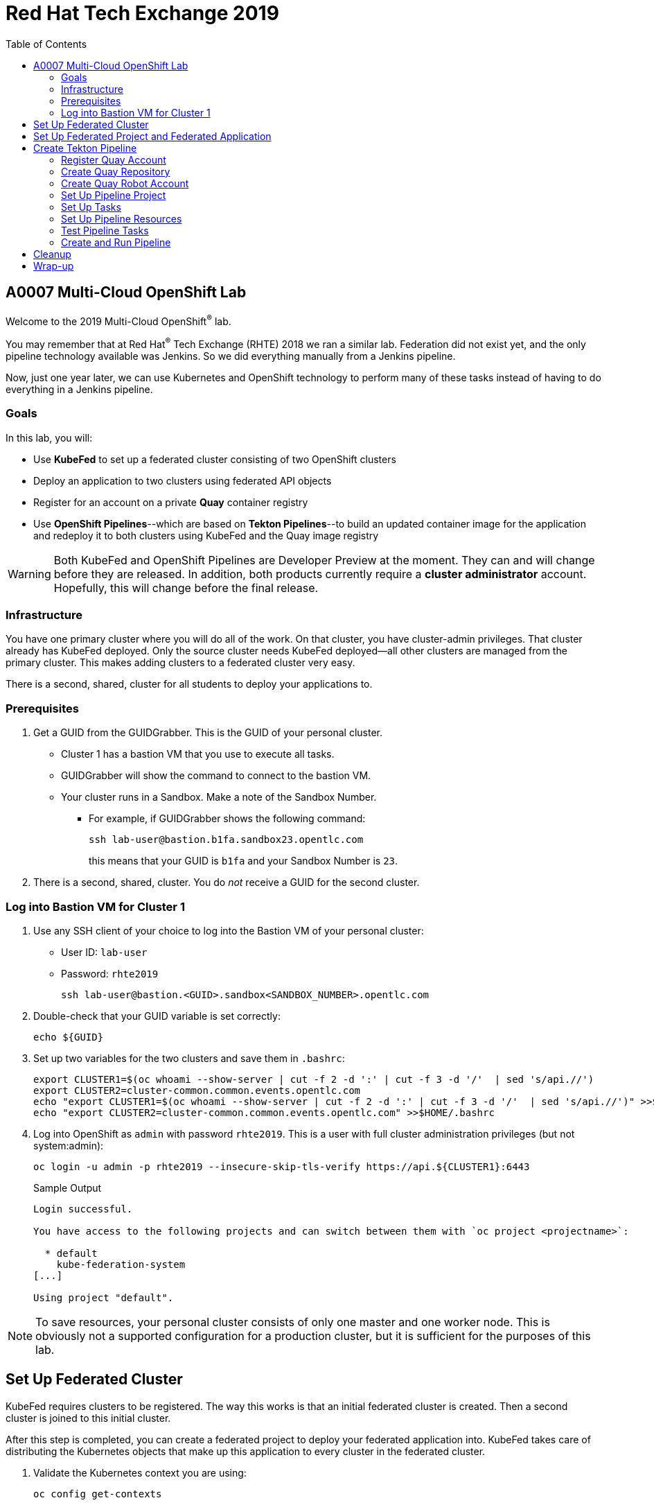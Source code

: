 :toc2:
:linkattrs:

= Red Hat Tech Exchange 2019

== A0007 Multi-Cloud OpenShift Lab

Welcome to the 2019 Multi-Cloud OpenShift^(R)^ lab.

You may remember that at Red Hat^(R)^ Tech Exchange (RHTE) 2018 we ran a similar lab. Federation did not exist yet, and the only pipeline technology available was Jenkins. So we did everything manually from a Jenkins pipeline.

Now, just one year later, we can use Kubernetes and OpenShift technology to perform many of these tasks instead of having to do everything in a Jenkins pipeline.

=== Goals

In this lab, you will:

* Use *KubeFed* to set up a federated cluster consisting of two OpenShift clusters
* Deploy an application to two clusters using federated API objects
* Register for an account on a private *Quay* container registry
* Use *OpenShift Pipelines*--which are based on *Tekton Pipelines*--to build an updated container image for the application and redeploy it to both clusters using KubeFed and the Quay image registry

[WARNING]
Both KubeFed and OpenShift Pipelines are Developer Preview at the moment. They can and will change before they are released. In addition, both products currently require a *cluster administrator* account. Hopefully, this will change before the final release.

=== Infrastructure

You have one primary cluster where you will do all of the work. On that cluster, you have cluster-admin privileges. That cluster already has KubeFed deployed. Only the source cluster needs KubeFed deployed--all other clusters are managed from the primary cluster. This makes adding clusters to a federated cluster very easy.

There is a second, shared, cluster for all students to deploy your applications to.

=== Prerequisites

. Get a GUID from the GUIDGrabber. This is the GUID of your personal cluster.
* Cluster 1 has a bastion VM that you use to execute all tasks.
* GUIDGrabber will show the command to connect to the bastion VM.
* Your cluster runs in a Sandbox. Make a note of the Sandbox Number.
** For example, if GUIDGrabber shows the following command:
+
[source,sh]
----
ssh lab-user@bastion.b1fa.sandbox23.opentlc.com
----
+
this means that your GUID is `b1fa` and your Sandbox Number is `23`.
. There is a second, shared, cluster. You do _not_ receive a GUID for the second cluster.

=== Log into Bastion VM for Cluster 1

. Use any SSH client of your choice to log into the Bastion VM of your personal cluster:
* User ID: `lab-user`
* Password: `rhte2019`
+
[source,sh]
----
ssh lab-user@bastion.<GUID>.sandbox<SANDBOX_NUMBER>.opentlc.com
----

. Double-check that your GUID variable is set correctly:
+
[source,sh]
----
echo ${GUID}
----

. Set up two variables for the two clusters and save them in `.bashrc`:
+
[source,sh]
----
export CLUSTER1=$(oc whoami --show-server | cut -f 2 -d ':' | cut -f 3 -d '/'  | sed 's/api.//')
export CLUSTER2=cluster-common.common.events.opentlc.com
echo "export CLUSTER1=$(oc whoami --show-server | cut -f 2 -d ':' | cut -f 3 -d '/'  | sed 's/api.//')" >>$HOME/.bashrc
echo "export CLUSTER2=cluster-common.common.events.opentlc.com" >>$HOME/.bashrc
----

. Log into OpenShift as `admin` with password `rhte2019`. This is a user with full cluster administration privileges (but not system:admin):
+
[source,sh]
----
oc login -u admin -p rhte2019 --insecure-skip-tls-verify https://api.${CLUSTER1}:6443
----
+
.Sample Output
[source,texinfo]
----
Login successful.

You have access to the following projects and can switch between them with `oc project <projectname>`:

  * default
    kube-federation-system
[...]

Using project "default".
----

[NOTE]
====
To save resources, your personal cluster consists of only one master and one worker node. This is obviously not a supported configuration for a production cluster, but it is sufficient for the purposes of this lab.
====

== Set Up Federated Cluster

KubeFed requires clusters to be registered. The way this works is that an initial federated cluster is created. Then a second cluster is joined to this initial cluster.

After this step is completed, you can create a federated project to deploy your federated application into. KubeFed takes care of distributing the Kubernetes objects that make up this application to every cluster in the federated cluster.

. Validate the Kubernetes context you are using:
+
[source,sh]
----
oc config get-contexts
----
+
.Sample Output
[source,texinfo,options=nowrap]
----
CURRENT   NAME                                                             CLUSTER                                            AUTHINFO                                                 NAMESPACE
          admin                                                            cluster-b1fa                                       admin
*         default/api-cluster-b1fa-b1fa-sandbox23-opentlc-com:6443/admin   api-cluster-b1fa-b1fa-sandbox23-opentlc-com:6443   admin/api-cluster-b1fa-b1fa-sandbox23-opentlc-com:6443   default
----
+
You use the `default/api-cluster-b1fa-b1fa-sandbox23-opentlc-com:6443/admin` context for your initial cluster.
. The context name is a bit difficult to remember. To make it easier, rename the context to `cluster1-${GUID}`:
+
[source,sh]
----
oc config rename-context $(oc config current-context) cluster1-${GUID}
----
+
.Sample Output
[source,texinfo]
----
Context "default/api-cluster-b1fa-b1fa-sandbox23-opentlc-com:6443/admin" renamed to "cluster1-b1fa".
----

. To join the clusters, you need to also create a context for the second cluster. By logging into the second cluster, the `$HOME/.kube/config` file in your first cluster VM is updated with the context for the second cluster. That context contains the information about how to access the second cluster.
+
Log into the second cluster as user `admin`:
+
[WARNING]
====
Do not run any commands not listed in this lab on cluster 2. This is a shared cluster, and you might break things for your fellow students.
====
+
[source,sh]
----
oc login -u admin -p rhte2019 --insecure-skip-tls-verify https://api.${CLUSTER2}:6443
----

. Now that you are logged into the second cluster, your _local_ Kube config file in the cluster 1 bastion VM has been updated with the context for cluster 2.
. Once again, rename the current context to `cluster2-${GUID}`:
+
[source,sh]
----
oc config rename-context $(oc config current-context) cluster2-${GUID}
----
+
Verify that the context for cluster 2 is now available:
+
[source,sh]
----
oc config get-contexts
----
+
.Sample Output
[source,texinfo,options=nowrap]
----
CURRENT   NAME            CLUSTER                                             AUTHINFO                                                  NAMESPACE
          admin           cluster-b1fa                                        admin
          cluster1-b1fa   api-cluster-b1fa-b1fa-sandbox23-opentlc-com:6443    admin/api-cluster-b1fa-b1fa-sandbox23-opentlc-com:6443    default
*         cluster2-b1fa   api-cluster-common-common-events-opentlc-com:6443   admin/api-cluster-common-common-events-opentlc-com:6443   default
----

. Switch your active context back to cluster 1. This is the same as logging back into the first cluster:
+
[source,sh]
----
oc config use-context cluster1-${GUID}
----

. You now have easy access to the context for both cluster 1 and cluster 2.
+
Create the initial federated cluster:
+
[source,sh]
----
kubefedctl join cluster1-${GUID} --host-cluster-context cluster1-${GUID} --cluster-context cluster1-${GUID} --v=2
----
+
.Sample Output
[source,texinfo]
----
I0814 08:12:13.384334   23391 join.go:159] Args and flags: name cluster1-b1fa, host: cluster1-b1fa, host-system-namespace: kube-federation-system, kubeconfig: , cluster-context: cluster1-b1fa, secret-name: , dry-run: false
I0814 08:12:13.564995   23391 join.go:219] Performing preflight checks.
I0814 08:12:13.566980   23391 join.go:225] Creating kube-federation-system namespace in joining cluster
I0814 08:12:13.569479   23391 join.go:352] Already existing kube-federation-system namespace
I0814 08:12:13.569495   23391 join.go:233] Created kube-federation-system namespace in joining cluster
I0814 08:12:13.569509   23391 join.go:236] Creating cluster credentials secret
I0814 08:12:13.569595   23391 join.go:372] Creating service account in joining cluster: cluster1-b1fa
I0814 08:12:13.576169   23391 join.go:382] Created service account: cluster1-b1fa-cluster1-b1fa in joining cluster: cluster1-b1fa
I0814 08:12:13.576185   23391 join.go:410] Creating cluster role and binding for service account: cluster1-b1fa-cluster1-b1fa in joining cluster: cluster1-b1fa
I0814 08:12:13.589596   23391 join.go:419] Created cluster role and binding for service account: cluster1-b1fa-cluster1-b1fa in joining cluster: cluster1-b1fa
I0814 08:12:13.589616   23391 join.go:423] Creating secret in host cluster: cluster1-b1fa
I0814 08:12:14.600195   23391 join.go:812] Using secret named: cluster1-b1fa-cluster1-b1fa-token-r7vc2
I0814 08:12:14.602977   23391 join.go:855] Created secret in host cluster named: cluster1-b1fa-4jjz8
I0814 08:12:14.602993   23391 join.go:432] Created secret in host cluster: cluster1-b1fa
I0814 08:12:14.603004   23391 join.go:246] Cluster credentials secret created
I0814 08:12:14.603029   23391 join.go:248] Creating federated cluster resource
I0814 08:12:14.609625   23391 join.go:257] Created federated cluster resource
----

. Validate that the cluster is now registered as a federated cluster:
+
[source,sh]
----
oc get kubefedclusters -n kube-federation-system
----
+
.Sample Output
[source,texinfo]
----
NAME            READY   AGE
cluster1-b1fa   True    35s
----
+
If the value in column `READY` is not yet `True`, repeat the command until it is.

. Describe the federated cluster:
+
[source,sh]
----
oc describe kubefedcluster cluster1-${GUID}  -n kube-federation-system
----
+
.Sample Output
[source,texinfo]
----
Name:         cluster1-b1fa
Namespace:    kube-federation-system
Labels:       <none>
Annotations:  <none>
API Version:  core.kubefed.k8s.io/v1beta1
Kind:         KubeFedCluster
Metadata:
  Creation Timestamp:  2019-08-14T08:12:14Z
  Generation:          1
  Resource Version:    21889
  Self Link:           /apis/core.kubefed.k8s.io/v1beta1/namespaces/kube-federation-system/kubefedclusters/cluster1-b1fa
  UID:                 3971eefb-be6b-11e9-a879-06e77dfe2d88
Spec:
  API Endpoint:  https://api.cluster-b1fa.b1fa.sandbox23.opentlc.com:6443

[...]

Status:
  Conditions:
    Last Probe Time:       2019-08-14T08:12:58Z
    Last Transition Time:  2019-08-14T08:12:58Z
    Message:               /healthz responded with ok
    Reason:                ClusterReady
    Status:                True
    Type:                  Ready
  Region:                  ap-southeast-1
  Zones:
    ap-southeast-1a
Events:  <none>
----
+
// Unjoin if necessary
// kubefedctl unjoin cluster2-${GUID} --host-cluster-context cluster1-${GUID} --cluster-context cluster2-${GUID} --v=2

. Join the second cluster to the first cluster to create your federated environment:
+
[source,sh]
----
kubefedctl join cluster2-${GUID} --host-cluster-context cluster1-${GUID} --cluster-context cluster2-${GUID} --v=2
----
+
.Sample Output
[source,texinfo]
----
I0814 08:13:33.489975   23438 join.go:159] Args and flags: name cluster2-b1fa, host: cluster1-b1fa, host-system-namespace: kube-federation-system, kubeconfig: , cluster-context: cluster2-b1fa, secret-name: , dry-run: false
I0814 08:13:33.925875   23438 join.go:219] Performing preflight checks.
I0814 08:13:35.094411   23438 join.go:225] Creating kube-federation-system namespace in joining cluster
I0814 08:13:35.555457   23438 join.go:233] Created kube-federation-system namespace in joining cluster
I0814 08:13:35.555482   23438 join.go:236] Creating cluster credentials secret
I0814 08:13:35.555498   23438 join.go:372] Creating service account in joining cluster: cluster2-b1fa
I0814 08:13:35.785497   23438 join.go:382] Created service account: cluster2-b1fa-cluster1-b1fa in joining cluster: cluster2-b1fa
I0814 08:13:35.785519   23438 join.go:410] Creating cluster role and binding for service account: cluster2-b1fa-cluster1-b1fa in joining cluster: cluster2-b1fa
I0814 08:13:36.707235   23438 join.go:419] Created cluster role and binding for service account: cluster2-b1fa-cluster1-b1fa in joining cluster: cluster2-b1fa
I0814 08:13:36.707257   23438 join.go:423] Creating secret in host cluster: cluster1-b1fa
I0814 08:13:37.394448   23438 join.go:812] Using secret named: cluster2-b1fa-cluster1-b1fa-token-xzndg
I0814 08:13:37.400751   23438 join.go:855] Created secret in host cluster named: cluster2-b1fa-tpls2
I0814 08:13:37.400769   23438 join.go:432] Created secret in host cluster: cluster1-b1fa
I0814 08:13:37.400781   23438 join.go:246] Cluster credentials secret created
I0814 08:13:37.400790   23438 join.go:248] Creating federated cluster resource
I0814 08:13:37.412103   23438 join.go:257] Created federated cluster resource
----

. Once again, verify that the cluster is ready, and describe the properties of the cluster:
+
[source,sh]
----
oc get kubefedclusters -n kube-federation-system
----
+
.Sample Output
[source,texinfo]
----
NAME            READY   AGE
cluster1-b1fa   True    102s
cluster2-b1fa   True    19s
----
+
[source,sh]
----
oc describe kubefedcluster cluster2-${GUID} -n kube-federation-system
----

. Your clusters are ready to receive and distributed federated resources. The setup for this lab already registered four types with the Kube Federation system:
+
[options=header]
|====
|Original Resource|Federated Resource
|Namespace|FederatedNamespace
|Deployment|FederatedDeployment
|Service|FederatedService
|Ingress|FederatedIngress
|====
+
After being registered, the cluster now understands the federated type. If you create a federated resource, it is automatically distributed over all of the clusters.
+
[TIP]
You can enable additional API types using the `kubefedctl enable <type>` command--for example, `kubefedctl enable PersistentVolumeClaim`.

== Set Up Federated Project and Federated Application

. Start by creating a federated project.
. Create a directory for the YAML manifests:
+
[source,sh]
----
mkdir $HOME/rhte-app
cd $HOME/rhte-app
----

. Create a project on your first cluster:
+
[source,sh]
----
oc new-project rhte-app-${GUID} --display-name="RHTE 2019 Multi-Cloud Lab for GUID ${GUID}"
----
+
.Sample Output
[source,texinfo,options=nowrap]
----
Now using project "rhte-app-b1fa" on server "https://api.cluster-b1fa.b1fa.sandbox23.opentlc.com:6443".

You can add applications to this project with the 'new-app' command. For example, try:

    oc new-app django-psql-example

to build a new example application in Python. Or use kubectl to deploy a simple Kubernetes application:

    kubectl create deployment hello-node --image=gcr.io/hello-minikube-zero-install/hello-node
----

. When the project exists, use `kubefedctl` to federate the project:
+
[source,sh]
----
kubefedctl federate namespace rhte-app-${GUID}
----
+
.Sample Output
[source,texinfo,options=nowrap]
----
W0918 03:00:59.953183   17708 federate.go:410] Annotations defined for Namespace "rhte-app-52b2" will not appear in the template of the federated resource: map[openshift.io/description: openshift.io/display-name:RHTE 2019 Multi-Cloud Lab for GUID 52b2 openshift.io/requester:admin openshift.io/sa.scc.mcs:s0:c23,c12 openshift.io/sa.scc.supplemental-groups:1000530000/10000 openshift.io/sa.scc.uid-range:1000530000/10000]
I0918 03:00:59.953287   17708 federate.go:474] Resource to federate is a namespace. Given namespace will itself be the container for the federated namespace
I0918 03:00:59.956719   17708 federate.go:503] Successfully created FederatedNamespace "rhte-app-52b2/rhte-app-52b2" from Namespace
----

// [NOTE]
// ====
// You could have also created the `FederatedNamespace` from a YAML definition. In the next few steps, you use the YAML approach. Using `kubefedctl federate` is a convenient way to federate resources that already exist.

// . Create the Federated Namespace YAML manifest:
// +
// [source,sh]
// ----
// cat << EOF >$HOME/rhte-app/namespace.yaml
// apiVersion: types.kubefed.io/v1beta1
// kind: FederatedNamespace
// metadata:
//   name: rhte-app-${GUID}
//   namespace: rhte-app-${GUID}
// spec:
//   placement:
//     clusterSelector:
//       matchLabels: {}
//   template:
//     spec: {}
// EOF
// ----

// . Create the Namespace.
// +
// [source,sh]
// ----
// oc create namespace rhte-app-${GUID}
// ----
// +
// .Sample Output
// [source,texinfo]
// ----
// namespace/rhte-app-wk created
// ----

// . Create the Federated Namespace.
// +
// [source,sh]
// ----
// oc apply -f $HOME/rhte-app/namespace.yaml -n rhte-app-${GUID}
// ----
// +
// .Sample Output
// [source,texinfo]
// ----
// federatednamespace.types.kubefed.io/rhte-app-xxxx created
// ----
// ====

. Create the Federated Deployment for the application:
+
[source,sh]
----
cat << EOF >$HOME/rhte-app/deployment.yaml
apiVersion: types.kubefed.io/v1beta1
kind: FederatedDeployment
metadata:
  name: rhte-app
spec:
  template:
    metadata:
      name: rhte-app
      labels:
        name: rhte-app
    spec:
      selector:
        matchLabels:
          name: rhte-app
      replicas: 1
      template:
        metadata:
          labels:
            name: rhte-app
        spec:
          containers:
          - name: rhte-app
            image: quay.io/wkulhanek/rhte-placeholder:latest
            ports:
            - containerPort: 3000
            env:
            - name: CLUSTER_NAME
              value: "To be overwritten"
            - name: IMAGE_TAG
              value: "To be overwritten"
            - name: PREFIX
              value: "To be overwritten"
  placement:
    clusters:
    - name: cluster1-${GUID}
    - name: cluster2-${GUID}
  overrides:
  - clusterName: cluster1-${GUID}
    clusterOverrides:
    - path: /spec/template/spec/containers/0/env/0/value
      value: "Cluster 1"
    - path: /spec/template/spec/containers/0/env/2/value
      value: $GUID
  - clusterName: cluster2-${GUID}
    clusterOverrides:
    - path: /spec/template/spec/containers/0/env/0/value
      value: "Cluster 2"
    - path: /spec/template/spec/containers/0/env/2/value
      value: "common"
EOF
----

. Note the following:
* Under `spec.template.spec.template`, you will find the original Deployment definition. It contains metadata, the spec with the container definition, and a few environment variables.
** The image that gets deployed is `quay.io/wkulhanek/rhte-placeholder:latest`. It does not have the capability to read environment variables. You will update to a proper container image when writing the pipeline.
* `placement` specifies that this deployment is to be placed on both clusters, `cluster1` and `cluster2`.
* The application that you are using understands a few environment variables and shows the value of the environment variables as a web page. To specify the correct environment variable for each cluster, the `overrides` section specifies specific values for each cluster.
+
For example, on cluster 1 the `CLUSTER_NAME` environment variable will be set to `Cluster 1`, while on cluster 2 it will be set to `Cluster 2`.

. Now create the Federated Deployment:
+
[source,sh]
----
oc apply -f $HOME/rhte-app/deployment.yaml -n rhte-app-${GUID}
----
+
.Sample Output
[source,texinfo]
----
federateddeployment.types.kubefed.io/rhte-app created
----

. Validate that both the Federated Deployment and the Deployment now exist:
+
[source,sh]
----
oc get federateddeployments,deployments -n rhte-app-${GUID}
----
+
.Sample Output
[source,texinfo]
----
NAME                                            AGE
federateddeployment.types.kubefed.io/rhte-app   46s

NAME                             READY   UP-TO-DATE   AVAILABLE   AGE
deployment.extensions/rhte-app   1/1     1            0           44s
----

. An application needs the networking resources to be accessible. Create the definition for the federated service:
+
[source,sh]
----
cat << EOF >$HOME/rhte-app/service.yaml
apiVersion: types.kubefed.io/v1beta1
kind: FederatedService
metadata:
  name: rhte-app
spec:
  template:
    spec:
      selector:
        name: rhte-app
      ports:
        - name: http
          port: 3000
  placement:
    clusters:
    - name: cluster1-${GUID}
    - name: cluster2-${GUID}
EOF
----

. Again, note that `spec.template.spec` contains the information you usually would see in a `service` object.
. Create the federated service:
+
[source,sh]
----
oc apply -f $HOME/rhte-app/service.yaml -n rhte-app-${GUID}
----
+
.Sample Output
[source,texinfo]
----
federatedservice.types.kubefed.io/rhte-app created
----

. Finally, you need to create a Route to make the application accessible from the Internet. This lab uses standard Kubernetes objects--therefore, you create an `Ingress` resource, which OpenShift automatically converts into a `Route`.
+
Create the YAML definition of the `FederatedIngress` resource:
+
[source,sh]
----
cat << EOF >$HOME/rhte-app/ingress.yaml
apiVersion: types.kubefed.io/v1beta1
kind: FederatedIngress
metadata:
  name: rhte-app
spec:
  template:
    spec:
      rules:
      - host: rhte-app
        http:
          paths:
          - path: /
            backend:
              serviceName: rhte-app
              servicePort: 3000
  placement:
    clusters:
    - name: cluster1-${GUID}
    - name: cluster2-${GUID}
  overrides:
  - clusterName: cluster1-${GUID}
    clusterOverrides:
    - path: /spec/rules/0/host
      value: rhte-app-${GUID}.apps.${CLUSTER1}
  - clusterName: cluster2-${GUID}
    clusterOverrides:
    - path: /spec/rules/0/host
      value: rhte-app-${GUID}.apps.${CLUSTER2}
EOF
----

. Again, note the following:
* `spec.template.spec` contains the usual fields you would expect to see in a Kubernetes Ingress resource.
* `placement` once again specifies that both clusters are to receive this ingress object--and therefore, the route.
* `overrides` specifies the hostname for the ingress object. This is necessary because the default subdomain is different on both clusters. Therefore, you need to explicitly set the hostname.

. Create the `FederatedIngress` resource:
+
[source,sh]
----
oc apply -f $HOME/rhte-app/ingress.yaml -n rhte-app-${GUID}
----
+
.Sample Output
[source,texinfo]
----
federatedingress.types.kubefed.io/rhte-app created
----

. Validate that in fact both an `ingress` and `route` resource were created:
+
[source,sh]
----
oc get ingresses,routes -n rhte-app-${GUID}
----
+
.Sample Output
[source,texinfo,options=nowrap]
----
NAME                          HOSTS                                                        ADDRESS   PORTS   AGE
ingress.extensions/rhte-app   rhte-app-b1fa.apps.cluster-b1fa.b1fa.sandbox23.opentlc.com             80      11s

NAME                                      HOST/PORT                                                    PATH   SERVICES   PORT   TERMINATION   WILDCARD
route.route.openshift.io/rhte-app-jqzv4   rhte-app-b1fa.apps.cluster-b1fa.b1fa.sandbox23.opentlc.com   /      rhte-app   3000                 None
----

. In a browser window, navigate to the route displayed--in the example above, `rhte-app-b1fa.apps.cluster-b1fa.b1fa.sandbox23.opentlc.com`&#8212;and validate that the application works and does not tell you which cluster it is running on. You should see `Placeholder for` for all three lines of text.

. As a final step, verify that the application is running in the second cluster as well.
+
Log back into the second cluster:
+
[source,sh]
----
oc config use-context cluster2-${GUID}
----
. Display all resources in the `rhte-app-${GUID}` project. Note that you never created the project in cluster 2--but by federating the namespace, the project was created in cluster 2, as well:
+
[source,sh]
----
oc get all,ingresses -n rhte-app-${GUID}
----
+
.Sample Output
[source,texinfo,options=nowrap]
----
NAME                            READY   STATUS    RESTARTS   AGE
pod/rhte-app-5895bfcf6c-z8pxh   1/1     Running   0          4m22s

NAME               TYPE        CLUSTER-IP       EXTERNAL-IP   PORT(S)    AGE
service/rhte-app   ClusterIP   172.30.193.210   <none>        3000/TCP   2m9s

NAME                       READY   UP-TO-DATE   AVAILABLE   AGE
deployment.apps/rhte-app   1/1     1            1           4m22s

NAME                                  DESIRED   CURRENT   READY   AGE
replicaset.apps/rhte-app-5895bfcf6c   1         1         1       4m23s

NAME                                      HOST/PORT                                                     PATH   SERVICES   PORT   TERMINATION   WILDCARD
route.route.openshift.io/rhte-app-zhlmf   rhte-app-b1fa.apps.cluster-common.common.events.opentlc.com   /      rhte-app   3000                 None

NAME                          HOSTS                                                         ADDRESS   PORTS   AGE
ingress.extensions/rhte-app   rhte-app-b1fa.apps.cluster-common.common.events.opentlc.com             80      93s
----
. Note that all resources are available in cluster 2 as well, and that the route and ingress point to the domain in cluster 2.

. Validate that the deployment has been updated with environment variables for cluster 2, as well (remember the `overrides` section in the original federated deployment):
+
[source,sh]
----
oc set env deployment rhte-app -n rhte-app-${GUID} --list
----
+
.Sample Output
[source,texinfo,options=nowrap]
----
# deployments/rhte-app, container rhte-app
CLUSTER_NAME=Cluster 2
IMAGE_TAG=To be overwritten
PREFIX=common
----

. Log back into cluster 1:
+
[source,sh]
----
oc config use-context cluster1-${GUID}
----

Your federated project is now set up and ready to be used in the pipeline.


== Create Tekton Pipeline

Now that the application is ready, you can set up a pipeline to do the following:

* Build a container image from a GitHub repository
* Tag the container image with a Tag
* Copy the container image into an external registry to make it accessible from both clusters
* Update the Federated Deployment to update the deployments on both clusters with the new container image

OpenShift Pipelines is a fully Kubernetes-native pipeline implementation. It is under heavy development, and it does not yet have a Graphical User Interface for building, running, and managing pipelines. On OpenShift 4, the pipelines are managed using the *OpenShift Pipeline Operator*. This operator has already been deployed into your primary cluster.

[TIP]
You can find a tutorial for OpenShift Pipelines at link:https://github.com/openshift/pipelines-tutorial[https://github.com/openshift/pipelines-tutorial^].

Pipelines consist of *Tasks* and *Pipelines*. Both tasks and pipelines are designed to be reusable. To run a task you create a *TaskRun*, and to run a pipeline you create a *PipelineRun*. Both TaskRuns and PipelineRuns can pass parameters into the tasks and pipelines to influence the build steps.

Common *PipelineResources* consist of Git repositories or container image locations.

=== Register Quay Account

In this lab, you use the Quay registry to hold the container images for your application.

If you do not have a Quay account, you need to register for one. If you already have a Quay account, log into Quay, skip this section, and go to the next section to create a Quay repository.

. In a web browser, navigate to link:https://quay-common.apps.cluster-common.common.events.opentlc.com[https://quay-common.apps.cluster-common.common.events.opentlc.com^].
* This is a private Quay container image registry set up just for this lab. It is being managed by the link:https://github.com/redhat-cop/quay-operator[Quay Operator].
. On the Quay home page, click *Create Account* below the login entry fields.
. Pick a username, specify your email address, and pick a password. Then click *Create Account*.
** Your email address will not be used for anything.
Your account will be created, and you will be logged into Quay.

=== Create Quay Repository

You now create a public repository in Quay that you use to push your container images to.

. Click the *Create New Repository* link toward the top right of the Quay page.
. Use *rhte-app* as the name of the repository.
. Make sure you select *Public* for the type of repository.
. Click *Create Public Repository*.

=== Create Quay Robot Account

While your image repository is public, you need credentials to access Quay from the pipeline to push images. It is generally a bad idea to use your own user ID and password. Fortunately, Quay has a mechanism to create a *Robot Account*, which can easily be updated or revoked if necessary.

. In the Quay web interface, click your account name in the top right corner, then select *Account Settings*.
. On the left, click the second icon from the top--the one that looks like a robot. Then, on the right, click *Create Robot Account*.
. In the entry field, use *rhte* as the name for the new robot account. Optionally, add a description. Then click *Create robot account*.
. When prompted for permissions, select the *rhte-app* repository by checking the box to the left of it. Change the *Permission* dropdown to *Write*. Then click *Add Permission*.
. For your newly created robot account, note your account name and the name of the robot account--e.g., *wkulhanek+rhte*.
. Click the settings icon--the one that looks like a gear--to the far right of your robot account, and select *View Credentials*.
. Make sure to save both your robot account *Username* (e.g., *wkulhanek+rhte*) and the *Robot Token*. (You may want to write them into a text file.) You need these credentials later in the lab.
. After you have copied the username and token, you may close the Quay window.

=== Set Up Pipeline Project

. From the bastion VM, create a project to hold the pipeline:
+
[source,sh]
----
oc new-project rhte-pipeline --display-name="RHTE 2019 OpenShift Pipeline"
----

. Create a directory to hold all of the YAML files representing the various resources that make up the pipeline:
+
[source,sh]
----
mkdir $HOME/pipeline
cd $HOME/pipeline
----

. Create a *Secret* YAML manifest to store the Quay Robot Account credentials. Make sure to use _your_ robot account and token:
+
[source,sh]
----
export QUAY_ACCOUNT=< Quay Robot Account >
export QUAY_TOKEN=< Quay Robot Token >

cat << EOF >$HOME/pipeline/quay-secret.yaml
apiVersion: v1
kind: Secret
metadata:
  name: quay-credentials
  annotations:
    tekton.dev/docker-0: https://quay-common.apps.cluster-common.common.events.opentlc.com
type: kubernetes.io/basic-auth
stringData:
  # Create Robot Account with Write Permissions at https://quay.io
  username: $QUAY_ACCOUNT
  password: $QUAY_TOKEN
EOF
----

. Create the secret in the pipeline project:
+
[source,sh]
----
oc apply -f $HOME/pipeline/quay-secret.yaml -n rhte-pipeline
----
+
.Sample Output
[source,texinfo]
----
secret/quay-credentials created
----

. Pipelines need a service account with permissions to run privileged pods--especially build pods. But because the pipeline also needs to update the KubeFed objects, you need to grant cluster-admin permissions to the pipeline service account. Note that this would not be recommended in a production system, and hopefully a future release of KubeFed will no longer require cluster-admin permission.
+
The service account also needs to be linked to the Quay credentials secret that you just created.
+
Create the service account definition:
+
[source,sh]
----
cat << EOF >$HOME/pipeline/pipeline-serviceaccount.yaml
apiVersion: v1
kind: ServiceAccount
metadata:
  name: pipeline
secrets:
  - name: quay-credentials
EOF
----
. Create the service account:
+
[source,sh]
----
oc apply -f pipeline-serviceaccount.yaml -n rhte-pipeline
----
+
.Sample Output
[source,texinfo]
----
serviceaccount/pipeline created
----
. Now grant the proper permissions to the service account. The service account needs two roles:
* `privileged`: This is necessary to run builds inside a container.
* `cluster-admin`: This is necessary for the pipeline to be able to update KubeFed resources. In the future it will be possible to use much more restrictive permissions.
+
[source,sh]
----
oc adm policy add-scc-to-user privileged -z pipeline -n rhte-pipeline
oc adm policy add-cluster-role-to-user cluster-admin system:serviceaccount:rhte-pipeline:pipeline
----
+
.Sample Output
[source,texinfo]
----
securitycontextconstraints.security.openshift.io/privileged added to: ["system:serviceaccount:rhte-pipeline:pipeline"]
clusterrole.rbac.authorization.k8s.io/cluster-admin added: "system:serviceaccount:rhte-pipeline:pipeline"
----

=== Set Up Tasks

The first step in setting up a pipeline is to create all of the task definitions that the pipeline will use.

The pipeline for this lab uses the following tasks:

* S2I NodeJS Build
* OpenShift CLI: For tagging
* Skopeo: To move the container image to Quay
* OpenShift Patch: To update the Federated Deployment with the new image location

Both the link:https://github.com/tektoncd/catalog[Tekton GitHub repository^] and the link:https://github.com/openshift/pipelines-catalog[OpenShift Pipelines GitHub repository^] have a catalog of available tasks.

. Create the S2I NodeJS task:
+
[source,sh]
----
oc apply -f https://raw.githubusercontent.com/openshift/pipelines-catalog/master/s2i-nodejs/s2i-nodejs-task.yaml -n rhte-pipeline
----
+
.Sample Output
[source,texinfo]
----
task.tekton.dev/s2i-nodejs created
----

. Create the OpenShift CLI task manifest YAML file:
+
[source,sh]
----
cat << EOF >$HOME/pipeline/task-openshift.yaml
apiVersion: tekton.dev/v1alpha1
kind: Task
metadata:
  name: openshift-client
spec:
  inputs:
    params:
      - name: ARGS
        description: The OpenShift CLI arguments to run
        default: help
  steps:
    - name: oc
      image: quay.io/gpte-devops-automation/tekton-openshift-cli:0.5.2
      command: ["/usr/local/bin/oc"]
      args:
        - "\${inputs.params.ARGS}"
EOF
----

. Then create the task:
+
[source,sh]
----
oc apply -f $HOME/pipeline/task-openshift.yaml -n rhte-pipeline
----
+
.Sample Output
[source,texinfo]
----
task.tekton.dev/openshift-client created
----

// . Create the OpenShift CLI task:
// +
// [source,sh]
// ----
// oc apply -f https://raw.githubusercontent.com/tektoncd/catalog/master/openshift-client/openshift-client-task.yaml -n rhte-pipeline
// ----
// +
// .Sample Output
// [source,texinfo]
// ----
// task.tekton.dev/openshift-client created
// ----

. You need a task to copy the image from the integrated OpenShift registry to an external registry, which in this case is Quay. There is a container image for this task already available. All you need to create is the task definition.
+
Create the task manifest YAML file:
+
[source,sh]
----
cat << EOF >$HOME/pipeline/task-skopeo.yaml
apiVersion: tekton.dev/v1alpha1
kind: Task
metadata:
  name: skopeo
spec:
  inputs:
    params:
    - name: ARGS
      description: The skopeo CLI arguments to run
      default: --help
  steps:
  - name: skopeo
    image: quay.io/gpte-devops-automation/tekton-skopeo:0.1
    command: ["/usr/local/bin/skopeo"]
    args:
      - "\${inputs.params.ARGS}"
EOF
----
. Then create the task:
+
[source,sh]
----
oc apply -f $HOME/pipeline/task-skopeo.yaml -n rhte-pipeline
----
+
.Sample Output
[source,texinfo]
----
task.tekton.dev/skopeo created
----

. Finally, create a task to patch a resource in OpenShift. The generic OpenShift CLI task does not work for this use case:
+
[source,sh]
----
cat << EOF >$HOME/pipeline/task-patch.yaml
apiVersion: tekton.dev/v1alpha1
kind: Task
metadata:
  name: patch
spec:
  inputs:
    params:
    - name: RESOURCE
      description: The resource (e.g. deployment, federateddeployment, ...) to updated
    - name: RESOURCE_NAME
      description: The name of the resource to be patched
    - name: NAMESPACE
      description: The Namespace that has the Federated Deployment
    - name: PATCH
      description: The patch string to use
    - name: TYPE
      description: The type of patch
      default: strategic
  steps:
  - name: patch
    image: quay.io/gpte-devops-automation/tekton-openshift-cli:0.5.2
    command: ['/usr/local/bin/oc-origin', 'patch', '\${inputs.params.RESOURCE}', '\${inputs.params.RESOURCE_NAME}', '-n', '\${inputs.params.NAMESPACE}', '--type', '\${inputs.params.TYPE}', '--patch', '\${inputs.params.PATCH}']
EOF
----
. Create the task:
+
[source,sh]
----
oc apply -f $HOME/pipeline/task-patch.yaml -n rhte-pipeline
----
+
.Sample Output
[source,texinfo]
----
task.tekton.dev/patch created
----

. Verify that all four tasks are now registered:
+
[source,sh]
----
oc get tasks
----
+
.Sample Output
[source,texinfo]
----
NAME               AGE
openshift-client   11m
patch              2m59s
s2i-nodejs         12m
skopeo             8m14s
----

=== Set Up Pipeline Resources

Since Pipelines are supposed to be generic, you need a way to provide the parameters to the pipeline and the tasks that make up the pipeline. This is implemented using *PipelineResource* resources.

In this lab, you use two resources--the Git repository with the source code and the name and tag of the container image to be built.

. Create the `PipelineResource` definition for the Git Repository:
+
[source,sh]
----
cat << EOF >$HOME/pipeline/rhte-git.yaml
apiVersion: tekton.dev/v1alpha1
kind: PipelineResource
metadata:
  name: rhte-git
spec:
  type: git
  params:
  - name: url
    value: https://github.com/wkulhanek/rhte-app.git
EOF
----
. Create the Git PipelineResource:
+
[source,sh]
----
oc apply -f $HOME/pipeline/rhte-git.yaml -n rhte-pipeline
----
+
.Sample Output
[source,texinfo]
----
pipelineresource.tekton.dev/rhte-git created
----

. Create the `PipelineResource` definition for the container image:
+
[source,sh]
----
cat << EOF >$HOME/pipeline/rhte-image.yaml
apiVersion: tekton.dev/v1alpha1
kind: PipelineResource
metadata:
  name: rhte-image
spec:
  type: image
  params:
  - name: url
    value: image-registry.openshift-image-registry.svc:5000/rhte-app-${GUID}/rhte-app:latest
EOF
----
. Note that the image is located in the `rhte-app-CLUSTER2_USER` project, while the PipelineResource will be created in the `rhte-pipeline` project.
. Create the Image Pipeline Resource:
+
[source,sh]
----
oc apply -f $HOME/pipeline/rhte-image.yaml -n rhte-pipeline
----
+
.Sample Output
[source,texinfo]
----
pipelineresource.tekton.dev/rhte-image created
----

=== Test Pipeline Tasks

You can test every task by creating *TaskRun* resources. A TaskRun resource references a *Task*, a *Service Account* to run the task, and inputs to the task.

. First, test the Build task.
.. Create the TaskRun definition to test the Build task:
+
[source,sh]
----
cat << EOF >$HOME/pipeline/taskrun-1-s2i-build.yaml
apiVersion: tekton.dev/v1alpha1
kind: TaskRun
metadata:
  name: s2i-nodejs
spec:
  # Use service account with git and image repo credentials
  serviceAccount: pipeline
  taskRef:
    name: s2i-nodejs
  inputs:
    resources:
    - name: source
      resourceRef:
        name: rhte-git
    params:
    - name: TLSVERIFY
      value: "false"
    - name: VERSION
      value: "8"
  outputs:
    resources:
    - name: image
      resourceRef:
        name: rhte-image
EOF
----

.. Note the parameters provided to the Task: The input to the tasks is the `rhte-git` PipelineResource, and the output is the `rhte-image` resource.

.. Create the taskrun. This immediately executes the task:
+
[source,sh]
----
oc apply -f $HOME/pipeline/taskrun-1-s2i-build.yaml -n rhte-pipeline
----
+
.Sample Output
[source,texinfo]
----
taskrun.tekton.dev/s2i-nodejs created
----
.. Taskruns are executed as Pods in OpenShift. Each step in the Task maps into a container in the pod. You can look at the pod itself, but OpenShift Pipelines also provides a CLI tool to directly look at logs and other properties of TaskRuns and PipelineRuns. Using the `tkn` tool, you can see the aggregate logs of all of the containers in the build.
+
Follow along the build (it may take a few minutes for the pod to initialize because it needs to download 7 container images):
+
[source,sh]
----
tkn taskrun logs -f s2i-nodejs
----
+
.Sample Output
[source,texinfo]
----
[git-source-rhte-git-qt5rf] {"level":"warn","ts":1564087797.4948695,"logger":"fallback-logger","caller":"logging/config.go:65","msg":"Fetch GitHub commit ID from kodata failed: \"KO_DATA_PATH\" does not exist or is empty"}
[git-source-rhte-git-qt5rf] {"level":"info","ts":1564087805.1739817,"logger":"fallback-logger","caller":"git/git.go:102","msg":"Successfully cloned https://github.com/wkulhanek/rhte-app.git @ master in path /workspace/source"}

[generate] Application dockerfile generated in /gen-source/Dockerfile.gen

[image-digest-exporter-generate-kdg5k] []

[build] STEP 1: FROM centos/nodejs-10-centos7
[build] Getting image source signatures
[build] Copying blob sha256:497ef6ea0fac8097af3363a9b9032f0948098a9fa2b9002eb51ac65f2ed29cf6

[...]

[push] Copying config sha256:60bb55edc1c4b30419be10f546598cb5febadf74a8a5d5dcdec23bc336ce0da5
[push] Writing manifest to image destination
[push] Storing signatures
[push] Successfully pushed //image-registry.openshift-image-registry.svc:5000/rhte-app-b1fa/rhte-app:latest@sha256:a74498ef67641fb066b7e14f6dbdc2fb5d0938f903fa3eaa66ef50fc4ed510ca

[image-digest-exporter-push-z6pvv] 2019/08/15 00:53:32 ImageResource rhte-image doesn't have an index.json file: stat /builder/home/image-outputs/image/index.json: no such file or directory
[image-digest-exporter-push-z6pvv] 2019/08/15 00:53:32 Image digest exporter output: []
----

.. Validate that the image was built in the `rhte-app` project:
+
[source,sh]
----
oc get is -n rhte-app-${GUID}
----
+
.Sample Output
[source,texinfo,options=nowrap]
----
NAME       IMAGE REPOSITORY                                                          TAGS     UPDATED
rhte-app   image-registry.openshift-image-registry.svc:5000/rhte-app-b1fa/rhte-app   latest   5 minutes ago
----

. Next, test the Image Tagging task.
.. Create the TaskRun definition `TAG=1.0` as the tag of the image:
+
[source,sh]
----
export TAG=1.0
cat << EOF >$HOME/pipeline/taskrun-2-tag-image.yaml
apiVersion: tekton.dev/v1alpha1
kind: TaskRun
metadata:
  name: tag-image
spec:
  serviceAccount: pipeline
  taskRef:
    name: openshift-client
  inputs:
    params:
    - name: ARGS
      value: "tag rhte-app:latest rhte-app:$TAG -n rhte-app-${GUID}"
EOF
----

.. Note the parameters provided to the Task. The input to the tasks is simply the command line arguments to the OpenShift CLI.

.. Create the taskrun:
+
[source,sh]
----
oc apply -f $HOME/pipeline/taskrun-2-tag-image.yaml -n rhte-pipeline
----
+
.Sample Output
[source,texinfo]
----
taskrun.tekton.dev/tag-image created
----
.. Follow along the build:
+
[source,sh]
----
tkn taskrun logs -f tag-image
----
+
.Sample Output
[source,texinfo]
----
[oc] Tag rhte-app:1.0 set to rhte-app@sha256:c6434fa736d2a16a3e439e44c33aef1dce4fd1e824782dfe082463404f231dd2.

[nop] Build successful
----

.. Validate that the image now has tag 1.0:
+
[source,sh]
----
oc get is -n rhte-app-${GUID}
----
+
.Sample Output
[source,texinfo,options=nowrap]
----
NAME       IMAGE REPOSITORY                                                          TAGS         UPDATED
rhte-app   image-registry.openshift-image-registry.svc:5000/rhte-app-b1fa/rhte-app   1.0,latest   About a minute ago
----

. Next, test the Image Copying task.
.. Create the TaskRun definition `TAG=1.0` as the tag of the image. Also set `QUAY_USER` to _your_ Quay user ID. This is _not_ the robot account, but your user ID. You need that because your repository in Quay is in your personal account:
+
[source,sh]
----
export TAG=1.0
export QUAY_USER=wkulhanek

cat << EOF >$HOME/pipeline/taskrun-3-skopeo.yaml
apiVersion: tekton.dev/v1alpha1
kind: TaskRun
metadata:
  name: copy-to-quay
spec:
  serviceAccount: pipeline
  taskRef:
    name: skopeo
  inputs:
    params:
    - name: ARGS
      value: "copy --src-tls-verify=false docker://image-registry.openshift-image-registry.svc:5000/rhte-app-$GUID/rhte-app:$TAG docker://quay-common.apps.cluster-common.common.events.opentlc.com/$QUAY_USER/rhte-app:$TAG"
EOF
----

.. Note the parameters provided to the Task. The input to the tasks is simply the command line arguments to `skopeo`.

.. Create the taskrun:
+
[source,sh]
----
oc apply -f $HOME/pipeline/taskrun-3-skopeo.yaml -n rhte-pipeline
----
+
.Sample Output
[source,texinfo]
----
taskrun.tekton.dev/copy-to-quay created
----
.. Follow along the build:
+
[source,sh]
----
tkn taskrun logs -f copy-to-quay
----
+
.Sample Output
[source,texinfo,options=nowrap]
----
[skopeo] Getting image source signatures
[skopeo] Copying blob sha256:9097e153bf940b0ed05910d703ca5ef049ba48241a397649e24581f8f1eb5bfe
[skopeo] Copying blob sha256:ee6b95d93e4ec1b3cfe870fbf976bb2f474dcc7a62c21c1c934e3018dc50edb8
[skopeo] Copying blob sha256:7d6351d37f23b8de7abc715ca89ead935630634f5d418a67e0fb6e81adb13a2c
[skopeo] Copying blob sha256:92cc4d8eb1ee6ea21a5d28014d853cc2bac191bc3fd4fb9737fa90439eed1c31
[skopeo] Copying blob sha256:7d0b324847a822ccbbb1fc49a1b0c369f99f934f52bd1b947c4c54dbb6bf38f3
[skopeo] Copying blob sha256:ba43a96d4c09d7111bae423c69de41a76212f911b647502e1748a8b28b0dc446
[skopeo] Copying blob sha256:f41df985143af3f5b5728663bb40668f22b9a42b07d7ad568a775e15caeb6f1c
[skopeo] Copying blob sha256:8edbe0b7b44b861eeee18bfdefbd0a3781fca9b26d8d07bbf5c8767c9b44b49c
[skopeo] Copying config sha256:60bb55edc1c4b30419be10f546598cb5febadf74a8a5d5dcdec23bc336ce0da5
[skopeo] Writing manifest to image destination
[skopeo] Storing signatures
----

.. In your web browser, navigate to link:https://quay-common.apps.cluster-common.common.events.opentlc.com[https://quay-common.apps.cluster-common.common.events.opentlc.com^] and check that your repository now has an image in it with tag 1.0.

. Finally, test setting the image in the Federated Deployment.
.. Create the TaskRun definition:
+
[source,sh]
----
export TAG=1.0
export QUAY_USER=wkulhanek

cat << EOF >$HOME/pipeline/taskrun-4-set-image.yaml
apiVersion: tekton.dev/v1alpha1
kind: TaskRun
metadata:
  name: set-image
spec:
  # Use service account with git and image repo credentials
  serviceAccount: pipeline
  taskRef:
    name: patch
  inputs:
    params:
    - name: RESOURCE
      value: FederatedDeployment
    - name: RESOURCE_NAME
      value: rhte-app
    - name: NAMESPACE
      value: rhte-app-${GUID}
    - name: TYPE
      value: merge
    - name: PATCH
      value: '{"spec":{"template":{"spec":{"template":{"spec":{"containers":[{"env":[{"name":"CLUSTER_NAME","value":"TBD"},{"name":"IMAGE_TAG","value":"$TAG"},{"name":"PREFIX","value":"TBD"}],"image":"quay-common.apps.cluster-common.common.events.opentlc.com/$QUAY_USER/rhte-app:$TAG","name":"rhte-app", "ports":[{"containerPort":3000}]}]}}}}}}'
EOF
----

.. Note the parameters provided to the Task. The input to the tasks contains the type of resource, resource name, namespace, merge type, and patch string.

.. Create the taskrun:
+
[source,sh]
----
oc apply -f $HOME/pipeline/taskrun-4-set-image.yaml -n rhte-pipeline
----
+
.Sample Output
[source,texinfo]
----
taskrun.tekton.dev/set-image created
----
.. Follow along the build:
+
[source,sh]
----
tkn taskrun logs -f set-image
----
+
.Sample Output
[source,texinfo]
----
[patch] federateddeployment.types.kubefed.io/rhte-app patched
----

.. Verify that the Federated Deployment has updated the deployment with the new image:
+
[source,sh]
----
oc describe deployment rhte-app -n rhte-app-${GUID}|grep -i image
----
+
.Sample Output
[source,texinfo,options=nowrap]
----
    Image:      quay-common.apps.cluster-common.common.events.opentlc.com/wkulhanek/rhte-app:1.0
      IMAGE_TAG:     1.0
----

.. Remind yourself of the URL of your application:
+
[source,sh]
----
oc get route -n rhte-app-${GUID}
----
+
.. Using the route to your application, validate in a web browser that the placeholder application has been replaced with the real application. This application now reads the Environment Variables from the Pod and displays them. You should see the following:

* You are on Cluster: *Cluster 1*
* Image Tag for this application: *1.0*
* Your project prefix: *_<Your GUID>_*

. This concludes the tests.

=== Create and Run Pipeline

Now that all of the tests have succeeded, you are ready to create and run the pipeline.

. Create the pipeline YAML definition. This time you are using `TAG=2.0`, because you want to see the new tag being applied:
+
[NOTE]
====
In the future, there may be a way to set this via a PipelineResource--but currently this does not seem possible. Also note that you are hard-coding the namespace for the same reason.
====
+
[source,sh]
----
export TAG=2.0
export QUAY_USER=wkulhanek

cat << EOF >$HOME/pipeline/rhte-pipeline.yaml
apiVersion: tekton.dev/v1alpha1
kind: Pipeline
metadata:
  name: rhte-pipeline
spec:
  resources:
  - name: app-repository
    type: git
  - name: app-image
    type: image
  tasks:
  - name: build
    taskRef:
      name: s2i-nodejs
    params:
      - name: TLSVERIFY
        value: "false"
      - name: VERSION
        value: "8"
    resources:
      inputs:
      - name: source
        resource: app-repository
      outputs:
      - name: image
        resource: app-image
  - name: tag-image
    taskRef:
      name: openshift-client
    runAfter:
      - build
    params:
    - name: ARGS
      value: "tag rhte-app:latest rhte-app:$TAG -n rhte-app-${GUID}"
  - name: copy-image
    taskRef:
      name: skopeo
    runAfter:
      - tag-image
    params:
    - name: ARGS
      value: "copy --src-tls-verify=false docker://image-registry.openshift-image-registry.svc:5000/rhte-app-${GUID}/rhte-app:$TAG docker://quay-common.apps.cluster-common.common.events.opentlc.com/$QUAY_USER/rhte-app:$TAG"
  - name: deploy-image
    taskRef:
      name: patch
    runAfter:
      - copy-image
    params:
    - name: RESOURCE
      value: FederatedDeployment
    - name: RESOURCE_NAME
      value: rhte-app
    - name: NAMESPACE
      value: rhte-app-${GUID}
    - name: TYPE
      value: merge
    - name: PATCH
      value: '{"spec":{"template":{"spec":{"template":{"spec":{"containers":[{"env":[{"name":"CLUSTER_NAME","value":"TBD"},{"name":"IMAGE_TAG","value":"$TAG"},{"name":"PREFIX","value":"TBD"}],"image":"quay-common.apps.cluster-common.common.events.opentlc.com/$QUAY_USER/rhte-app:$TAG","name":"rhte-app", "ports":[{"containerPort":3000}]}]}}}}}}'
EOF
----

. Create the pipeline:
+
[source,sh]
----
oc apply -f $HOME/pipeline/rhte-pipeline.yaml -n rhte-pipeline
----
+
.Sample Output
[source,texinfo]
----
pipeline.tekton.dev/rhte-pipeline created
----

. Now that you have the pipeline in OpenShift, you can create a PipelineRun to execute the pipeline. This PipelineRun resource provides the inputs for the pipeline. As noted above, ideally, the tag and namespace would also come from PipelineResources--but as of the writing of this lab, that does not seem possible. Therefore, those settings are specified in the Pipeline resource itself.
+
Create the PipelineRun definition:
+
[source,sh]
----
cat << EOF >$HOME/pipeline/rhte-pipelinerun.yaml
apiVersion: tekton.dev/v1alpha1
kind: PipelineRun
metadata:
  # Usually this would be generateName to generate
  # a unique name
  name: rhte-pipelinerun
spec:
  pipelineRef:
    name: rhte-pipeline
  trigger:
    type: manual
  serviceAccount: 'pipeline'
  resources:
  - name: app-repository
    resourceRef:
      name: rhte-git
  - name: app-image
    resourceRef:
      name: rhte-image
EOF
----

. Note that normally you would use `generateName` instead of `name` in the `metadata` section to generate a new `pipelinerun` name every time you created this object. But for the purposes of this lab, executing one pipeline run will be enough.

. Create the `pipelinerun`:
+
[source,sh]
----
oc apply -f $HOME/pipeline/rhte-pipelinerun.yaml
----
+
.Sample Output
[source,texinfo]
----
pipelinerun.tekton.dev/rhte-pipelinerun created
----
+
As before with TaskRuns, creating the PipelineRun immediately starts the pipeline.
. List the current pipeline runs:
+
[source,sh]
----
tkn pr list
----
+
.Sample Output
[source,texinfo]
----
NAME               STARTED          DURATION   STATUS
rhte-pipelinerun   37 seconds ago   ---        Running
----

. Tail the logs for the pipeline run. These logs should look familiar--they are the combination of all of the individual task runs that you executed earlier.
+
[source,sh]
----
tkn pr logs -f rhte-pipelinerun
----
+
.Sample Output
[source,texinfo,options=nowrap]
----
[build : git-source-rhte-git-6l8xt] {"level":"warn","ts":1565835054.7675672,"logger":"fallback-logger","caller":"logging/config.go:69","msg":"Fetch GitHub commit ID from kodata failed: \"KO_DATA_PATH\" does not exist or is empty"}
[build : git-source-rhte-git-6l8xt] {"level":"info","ts":1565835057.2689905,"logger":"fallback-logger","caller":"git/git.go:102","msg":"Successfully cloned https://github.com/wkulhanek/rhte-app.git @ master in path /workspace/source"}

[build : generate] Application dockerfile generated in /gen-source/Dockerfile.gen

[build : image-digest-exporter-generate-49l8d] 2019/08/15 02:10:58 ImageResource rhte-image doesn't have an index.json file: stat /builder/home/image-outputs/image/index.json: no such file or directory
[build : image-digest-exporter-generate-49l8d] 2019/08/15 02:10:58 Image digest exporter output: []

[build : build] STEP 1: FROM registry.access.redhat.com/rhscl/nodejs-8-rhel7

[....]

[tag-image : oc] Tag rhte-app:2.0 set to rhte-app@sha256:0a293b5abf1958b2f0af154b2c6ff510f7e0b04e279e483eba10360a279191b4.

[copy-image : skopeo] Getting image source signatures
[copy-image : skopeo] Copying blob sha256:92cc4d8eb1ee6ea21a5d28014d853cc2bac191bc3fd4fb9737fa90439eed1c31
[copy-image : skopeo] Copying blob sha256:7d6351d37f23b8de7abc715ca89ead935630634f5d418a67e0fb6e81adb13a2c
[copy-image : skopeo] Copying blob sha256:ba43a96d4c09d7111bae423c69de41a76212f911b647502e1748a8b28b0dc446
[copy-image : skopeo] Copying blob sha256:7d0b324847a822ccbbb1fc49a1b0c369f99f934f52bd1b947c4c54dbb6bf38f3
[copy-image : skopeo] Copying blob sha256:ee6b95d93e4ec1b3cfe870fbf976bb2f474dcc7a62c21c1c934e3018dc50edb8
[copy-image : skopeo] Copying blob sha256:edead4452eb71ce818204403f8564ed24f2ada84d1899a740056267f10d4692f
[copy-image : skopeo] Copying blob sha256:3ebf580ffbdc58c3bcf1d04a08ce00022a97fba999cff95d928774299b0e77e9
[copy-image : skopeo] Copying blob sha256:899ca3ad627f9e31e207f9ab1632486b1a25e8d0eda961c0d5f64109e04c8b6f
[copy-image : skopeo] Copying config sha256:925caa0add002f08aa734047291ae7993393395246e39cd4aaa5cd4e75cd1459
[copy-image : skopeo] Writing manifest to image destination
[copy-image : skopeo] Storing signatures

[deploy-image : patch] federateddeployment.types.kubefed.k8s.io/rhte-app patched
----

. Your pipeline has executed.
. Check the status of your pipeline run:
+
[source,sh]
----
tkn pr list
----
+
.Sample Output
[source,texinfo]
----
NAME               STARTED         DURATION    STATUS
rhte-pipelinerun   2 minutes ago   2 minutes   Succeeded
----

. The PipelineRun created a TaskRun object for every task in the pipeline. Check the task runs:
+
[source,sh]
----
tkn tr list
----
+
.Sample Output
[source,texinfo,options=nowrap]
----
NAME                                  STARTED          DURATION     STATUS
rhte-pipelinerun-deploy-image-42wql   55 seconds ago   17 seconds   Succeeded
rhte-pipelinerun-copy-image-c72fj     1 minute ago     28 seconds   Succeeded
rhte-pipelinerun-tag-image-hx6ml      1 minute ago     17 seconds   Succeeded
rhte-pipelinerun-build-rwbp6          5 minutes ago    3 minutes    Succeeded
set-image                             9 minutes ago    16 seconds   Succeeded
copy-to-quay                          12 minutes ago   52 seconds   Succeeded
tag-image                             19 minutes ago   38 seconds   Succeeded
s2i-nodejs                            1 hour ago       5 minutes    Succeeded
----
+
Note the individual test task runs that you created earlier as well as the four task runs starting with `rhte-pipelinerun` that the pipeline created.

. Double-check that the application is now using version 2.0 of the image:
+
[source,sh]
----
oc describe deployment rhte-app -n rhte-app-${GUID}|grep -i image
----
+
.Sample Output
[source,texinfo]
----
    Image:      quay-common.apps.cluster-common.common.events.opentlc.com/wkulhanek/rhte-app:2.0
      IMAGE_TAG:     2.0
----

. Finally, in a web browser, navigate to the route for the application both on cluster 1 and on cluster 2. The web application should show the following settings now:

* You are on Cluster: *Cluster 1*
* Image Tag for this application: *2.0*
* Your project prefix: *_<Your GUID>_*

. And on cluster 2 (remember that the route on cluster 2 is `http://rhte-app-<YOUR GUID>.apps.cluster-common.common.events.opentlc.com`):

* You are on Cluster: *Cluster 2*
* Image Tag for this application: *2.0*
* Your project prefix: *common*

== Cleanup

To conserve resources on the shared cluster for the next time we run this lab please delete your federated project and remove the shared cluster from your environment:

[source,sh]
----
oc delete project rhte-app-${GUID}

kubefedctl unjoin cluster2-${GUID} --host-cluster-context cluster1-${GUID} --cluster-context cluster2-${GUID} --v=2
----

== Wrap-up

Congratulations! You have completed this lab.

In this lab, you:

* Set up a Federated Cluster consisting of two OpenShift clusters
* Deployed an application to two clusters using *KubeFed*
* Registered for an account on a private Quay container image registry
* Used *OpenShift Pipelines* to build an updated container image for the application and redeploy it to both clusters using KubeFed and the Quay image registry
